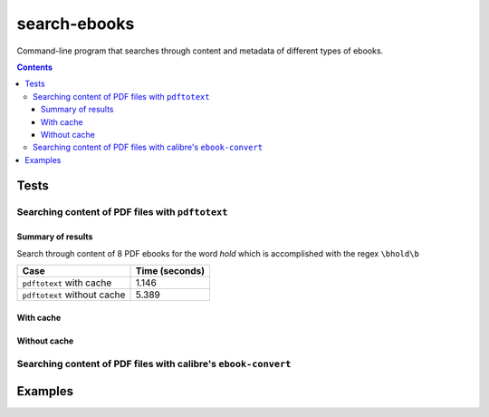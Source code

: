 =============
search-ebooks
=============

.. raw:: html

  <p align="center">
    <br> 🚧 &nbsp;&nbsp;&nbsp;<b>Work-In-Progress</b>
  </p>

Command-line program that searches through content and metadata of
different types of ebooks.

.. contents:: **Contents**
   :depth: 3
   :local:
   :backlinks: top

Tests
=====
Searching content of PDF files with ``pdftotext``
-------------------------------------------------
Summary of results
^^^^^^^^^^^^^^^^^^
Search through content of 8 PDF ebooks for the word *hold*
which is accomplished with the regex ``\bhold\b``

+-----------------------------+----------------+
|             Case            | Time (seconds) |
+=============================+================+
| ``pdftotext`` with cache    | 1.146          |
+-----------------------------+----------------+
| ``pdftotext`` without cache | 5.389          |
+-----------------------------+----------------+

With cache
^^^^^^^^^^
Without cache
^^^^^^^^^^^^^
Searching content of PDF files with calibre's ``ebook-convert``
---------------------------------------------------------------

Examples
========
